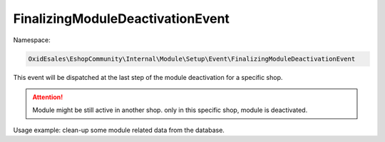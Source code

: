 FinalizingModuleDeactivationEvent
=================================

Namespace:

.. code-block:: php

    OxidEsales\EshopCommunity\Internal\Module\Setup\Event\FinalizingModuleDeactivationEvent

This event will be dispatched at the last step of the module deactivation for a specific shop.

.. attention::

    Module might be still active in another shop. only in this specific shop, module is deactivated.

Usage example: clean-up some module related data from the database.